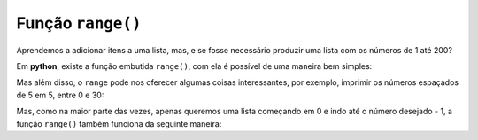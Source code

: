 ==================
Função ``range()``
==================

Aprendemos a adicionar itens a uma lista, mas, e se fosse necessário produzir
uma lista com os números de 1 até 200?

.. doctest::

        >>> lista_grande = [1, 2, 3, 4, 5, 6, 7, 8, 9, 10, 11, 12, 13] # ???
        >>> lista_grande
        [1, 2, 3, 4, 5, 6, 7, 8, 9, 10, 11, 12, 13]

Em **python**, existe a função embutida ``range()``, com ela é possível de uma
maneira bem simples:

.. doctest::

        >>> print(list(range(1, 200)))
        [1, 2, 3, 4, 5, 6, 7, 8, 9, 10, 11, 12, 13, 14, 15, 16, 17, 18, 19, 20, 21, 22, 23, 24, 25, 26, 27, 28, 29, 30, 31, 32, 33, 34, 35, 36, 37, 38, 39, 40, 41, 42, 43, 44, 45, 46, 47, 48, 49, 50, 51, 52, 53, 54, 55, 56, 57, 58, 59, 60, 61, 62, 63, 64, 65, 66, 67, 68, 69, 70, 71, 72, 73, 74, 75, 76, 77, 78, 79, 80, 81, 82, 83, 84, 85, 86, 87, 88, 89, 90, 91, 92, 93, 94, 95, 96, 97, 98, 99, 100, 101, 102, 103, 104, 105, 106, 107, 108, 109, 110, 111, 112, 113, 114, 115, 116, 117, 118, 119, 120, 121, 122, 123, 124, 125, 126, 127, 128, 129, 130, 131, 132, 133, 134, 135, 136, 137, 138, 139, 140, 141, 142, 143, 144, 145, 146, 147, 148, 149, 150, 151, 152, 153, 154, 155, 156, 157, 158, 159, 160, 161, 162, 163, 164, 165, 166, 167, 168, 169, 170, 171, 172, 173, 174, 175, 176, 177, 178, 179, 180, 181, 182, 183, 184, 185, 186, 187, 188, 189, 190, 191, 192, 193, 194, 195, 196, 197, 198, 199]

Mas além disso, o ``range`` pode nos oferecer algumas coisas interessantes, por
exemplo, imprimir os números espaçados de 5 em 5, entre 0 e 30:

.. doctest::

        >>> print(list(range(0, 30, 5)))
        [0, 5, 10, 15, 20, 25]

Mas, como na maior parte das vezes, apenas queremos uma lista começando em 0 e
indo até o número desejado - 1, a função ``range()`` também funciona da seguinte
maneira:

.. doctest::

        >>> print(list(range(10)))
        [0, 1, 2, 3, 4, 5, 6, 7, 8, 9]
